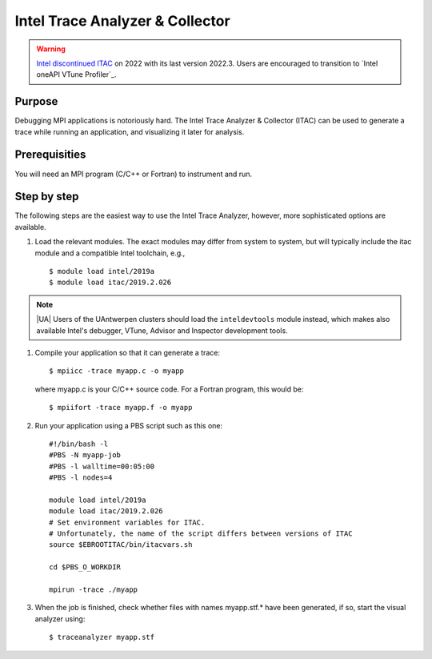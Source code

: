 Intel Trace Analyzer & Collector
================================

.. warning::

   `Intel discontinued ITAC <https://www.intel.com/content/www/us/en/developer/archive/tools/trace-analyzer-and-collector.html>`_
   on 2022 with its last version 2022.3. Users are encouraged to transition to `Intel oneAPI VTune Profiler`_.

Purpose
-------

Debugging MPI applications is notoriously hard. The Intel Trace Analyzer
& Collector (ITAC) can be used to generate a trace while running an
application, and visualizing it later for analysis.

Prerequisities
--------------

You will need an MPI program (C/C++ or Fortran) to instrument and run.

Step by step
------------

The following steps are the easiest way to use the Intel Trace Analyzer,
however, more sophisticated options are available.

#. Load the relevant modules. The exact modules may differ from system
   to system, but will typically include the itac module and a
   compatible Intel toolchain, e.g.,

   ::

      $ module load intel/2019a
      $ module load itac/2019.2.026


.. note::

   |UA| Users of the UAntwerpen clusters should load the ``inteldevtools``
   module instead, which makes also available Intel's debugger, VTune, Advisor 
   and Inspector development tools.

#. Compile your application so that it can generate a trace:

   ::

      $ mpiicc -trace myapp.c -o myapp
          

   where myapp.c is your C/C++ source code. For a Fortran program, this
   would be:

   ::

      $ mpiifort -trace myapp.f -o myapp
          

#. Run your application using a PBS script such as this one:

   ::

      #!/bin/bash -l
      #PBS -N myapp-job
      #PBS -l walltime=00:05:00
      #PBS -l nodes=4

      module load intel/2019a
      module load itac/2019.2.026
      # Set environment variables for ITAC.
      # Unfortunately, the name of the script differs between versions of ITAC
      source $EBROOTITAC/bin/itacvars.sh

      cd $PBS_O_WORKDIR

      mpirun -trace ./myapp
          

#. When the job is finished, check whether files with names myapp.stf.\*
   have been generated, if so, start the visual analyzer using:

   ::

      $ traceanalyzer myapp.stf
          

